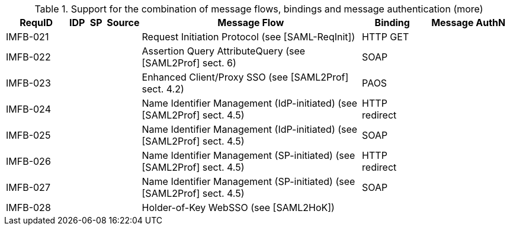 .Support for the combination of message flows, bindings and message authentication (more)
[width="100%", cols="7,2,2,3,25,7,10", options="header"]

|====================
| RequID   | IDP  | SP   | Source             | Message Flow                   | Binding       | Message AuthN      
| IMFB-021 |      |      |                    | Request Initiation Protocol (see [SAML-ReqInit])          | HTTP GET      |                    
| IMFB-022 |      |      |                    | Assertion Query AttributeQuery (see [SAML2Prof] sect. 6) | SOAP          |                    
| IMFB-023 |      |      |                    | Enhanced Client/Proxy SSO (see [SAML2Prof] sect. 4.2) | PAOS          |                    
| IMFB-024 |      |      |                    | Name Identifier Management (IdP-initiated) (see [SAML2Prof] sect. 4.5) | HTTP redirect |                    
| IMFB-025 |      |      |                    | Name Identifier Management (IdP-initiated) (see [SAML2Prof] sect. 4.5) | SOAP          |                    
| IMFB-026 |      |      |                    | Name Identifier Management (SP-initiated) (see [SAML2Prof] sect. 4.5) | HTTP redirect |                    
| IMFB-027 |      |      |                    | Name Identifier Management (SP-initiated) (see [SAML2Prof] sect. 4.5) | SOAP          |                    
| IMFB-028 |      |      |                    | Holder-of-Key WebSSO (see [SAML2HoK])              |               |       
|====================

